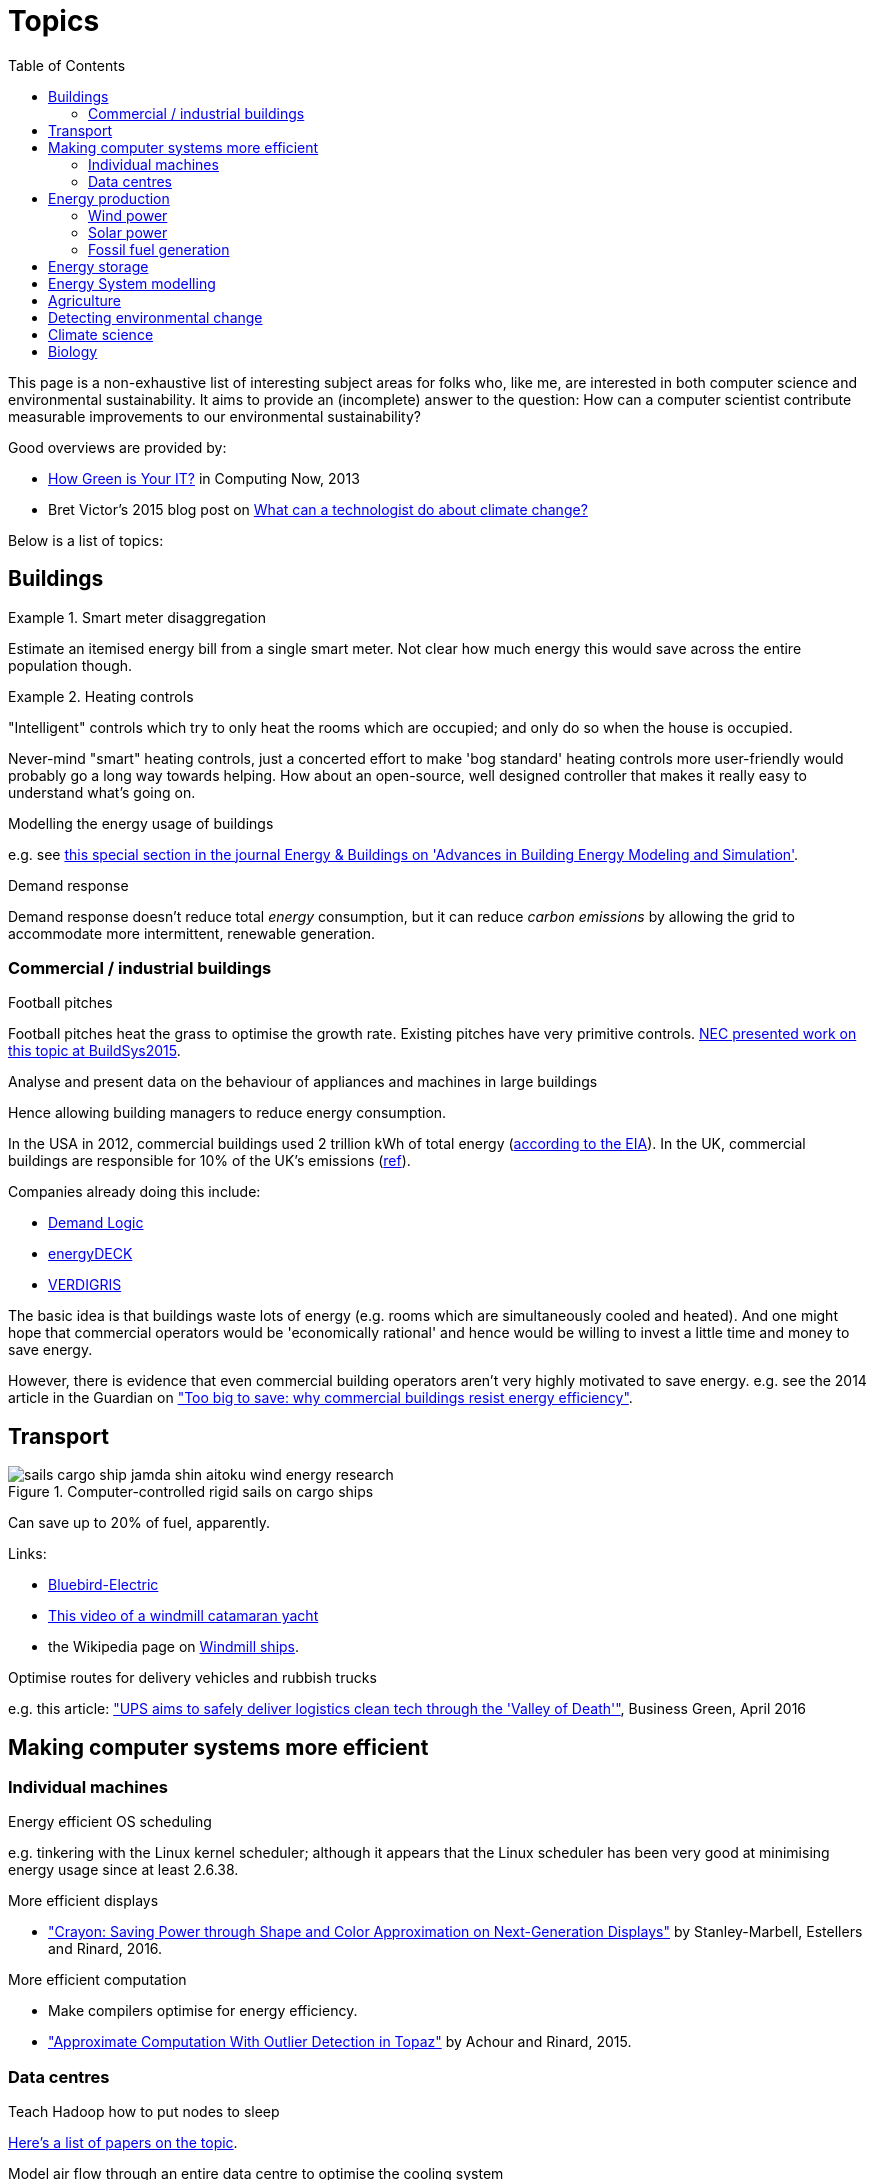 = Topics
:toc:

This page is a non-exhaustive list of interesting subject areas for folks who, like me, are interested in both computer science and environmental sustainability. It aims to provide an (incomplete) answer to the question: How can a computer scientist contribute measurable improvements to our environmental sustainability?

Good overviews are provided by:

* http://www.computer.org/portal/web/computingnow/archive/april2013?lf1=397430793e276716031811f7851084[How Green is Your IT?] in Computing Now, 2013
* Bret Victor's 2015 blog post on http://worrydream.com/ClimateChange[What can a technologist do about climate change?]


Below is a list of topics:


== Buildings


.Smart meter disaggregation
====
Estimate an itemised energy bill from a single smart meter. Not clear how much energy this would save across the entire population though.
====

.Heating controls
====
"Intelligent" controls which try to only heat the rooms which are occupied; and only do so when the house is occupied.

Never-mind "smart" heating controls, just a concerted effort to make 'bog standard' heating controls more user-friendly would probably go a long way towards helping. How about an open-source, well designed controller that makes it really easy to understand what's going on.
====

.Modelling the energy usage of buildings

e.g. see https://teddinet.org/2016/03/23/special-section-of-energy-buildings-advances-in-building-energy-modeling-and-simulation/[this special section in the journal Energy & Buildings on 'Advances in Building Energy Modeling and Simulation'].


.Demand response

Demand response doesn't reduce total _energy_ consumption, but it can reduce _carbon emissions_ by allowing the grid to accommodate more intermittent, renewable generation.


=== Commercial / industrial buildings

.Football pitches

Football pitches heat the grass to optimise the growth rate. Existing pitches have very primitive controls. https://www.researchgate.net/publication/283510972_Energy_Efficiency_Gains_in_Daily_Grass_Heating_Operation_of_Sports_Facilities_through_Supervisory_Holistic_Control[NEC presented work on this topic at BuildSys2015].

.Analyse and present data on the behaviour of appliances and machines in large buildings

Hence allowing building managers to reduce energy consumption.

In the USA in 2012, commercial buildings used 2 trillion kWh of total energy (http://www.eia.gov/consumption/commercial/reports/2012/energyusage/index.cfm[according to the EIA]).  In the UK, commercial buildings are responsible for 10% of the UK's emissions (http://www.policyconnect.org.uk/wsbf/sites/site_wsbf/files/report/403/fieldreportdownload/wsbfreport-buildingefficiencypdf.pdf[ref]).

Companies already doing this include:

* http://www.demandlogic.co.uk[Demand Logic]
* https://www.energydeck.com[energyDECK]
* http://verdigris.co[VERDIGRIS]

The basic idea is that buildings waste lots of energy (e.g. rooms which are simultaneously cooled and heated).  And one might hope that commercial operators would be 'economically rational' and hence would be willing to invest a little time and money to save energy.

However, there is evidence that even commercial building operators aren't very highly motivated to save energy.  e.g. see the 2014 article in the Guardian on http://www.theguardian.com/sustainable-business/energy-efficient-buildings-savings-challenges-behavior-change-research["Too big to save: why commercial buildings resist energy efficiency"].

== Transport

.Computer-controlled rigid sails on cargo ships

image::http://www.bluebird-electric.net/boats_images/sails_cargo_ship_jamda_shin_aitoku_wind_energy_research.jpg[]

Can save up to 20% of fuel, apparently.

Links:

* http://www.bluebird-electric.net/wind_powered_ships_marine_renewable_energy_research.htm[Bluebird-Electric]
* https://www.youtube.com/watch?v=IzGCYaJbf0A[This video of a windmill catamaran
yacht]
* the
Wikipedia page on https://en.wikipedia.org/wiki/Windmill_ship[Windmill
ships].

.Optimise routes for delivery vehicles and rubbish trucks

e.g. this article: http://www.businessgreen.com/bg/feature/2456428/ups-aims-to-safely-deliver-logistics-clean-tech-through-the-valley-of-death["UPS aims to safely deliver logistics clean tech through the 'Valley of Death'"], Business Green, April 2016

== Making computer systems more efficient


=== Individual machines

.Energy efficient OS scheduling

e.g. tinkering with the Linux kernel scheduler; although it appears that the Linux scheduler has been very good at minimising energy usage since at least 2.6.38.

.More efficient displays

* http://people.csail.mit.edu/rinard/paper/eurosys16.crayon.pdf["Crayon: Saving Power through Shape and Color Approximation on Next-Generation Displays"] by Stanley-Marbell, Estellers and Rinard, 2016.

.More efficient computation

* Make compilers optimise for energy efficiency.
* http://people.csail.mit.edu/rinard/paper/oopsla15.pdf["Approximate Computation With Outlier Detection in Topaz"] by Achour and Rinard, 2015.

=== Data centres

.Teach Hadoop how to put nodes to sleep

https://www.zotero.org/jack_kelly/items/collectionKey/ECEHDVKX[Here's a
list of papers on the topic].


.Model air flow through an entire data centre to optimise the cooling system

IBM have done work on this: http://sensys.acm.org/2015/keynote/#hendrik[Dr Hamann from IBM spoke about this at SenSys 2015].


== Energy production

See:

* Perera, Aung & Lee Woon 2014 http://dare2014.dnagroup.org/files/DARE07.pdf["Machine Learning Techniques for Supporting Renewable Energy Generation and Integration: A Survey"]

=== Wind power

See:

* http://orbit.dtu.dk/ws/files/120954163/Long_term_research_challenges.pdf["Long-term research challenges in wind energy–a research agenda by the European Academy of Wind Energy"] 2016.
* Bovet & Iglesias, 2013, http://cs229.stanford.edu/proj2013/CS_229_Final_Report.pdf["Guiding Wind Farm Optimization with Machine Learning"]

.Using machine learning to optimise wind turbine pitch angle

e.g. http://dx.doi.org/10.1016/j.eswa.2009.02.014[Yalmaz & Özer 2009].

.Model wind wake from turbines to optimise placement of individual turbines in a wind farm

e.g. see http://dx.doi.org/10.1002/we.458[Review of computational fluid dynamics for wind turbine wake aerodynamics] by Sanderse; van der Pijl & Koren; 2011.

.Predictive maintanance

e.g. see http://dx.doi.org/10.1016/j.rser.2015.11.032["A review of wind turbine bearing condition monitoring: State of the art and challenges"].

=== Solar power

.Solar tracking for solar farms

-

.Predicting output of wind and solar farms

e.g. using video camera with a fish-eye lens looking up at the sky to predict when cloud cover will pass over a solar array - even being able to predict power output a few minutes into the future can help the grid to respond - http://sensys.acm.org/2015/keynote/#hendrik[Dr Hamann from IBM spoke about this at SenSys 2015].


=== Fossil fuel generation

.Optimising fossil-fuel fired electricity generation

e.g. http://dx.doi.org/10.1016/j.fuel.2008.10.038[Fengqi et al 2009].


== Energy storage

e.g. see http://www.greentechmedia.com/articles/read/geli-raises-7m-to-take-energy-storage-software-to-the-next-level[Growing Energy Labs Inc.], based in San Francisco: *"the same underlying technology that goes into modeling, designing and implementing storage projects will run the systems when they're turned on, both to manage their technical performance and to track their financial performance."*

Countries like India, where the grid is intermittent, are an interesting use-case for grid-scale battery storage.  e.g. see http://www.greentechmedia.com/articles/read/aes-energy-storage-and-panasonic-target-india-for-grid-batteries["AES Energy Storage and Panasonic Target India for Grid Batteries"] (20th April 2016) in Green Tech Media.

== Energy System modelling

e.g. see the overview of the UCL Energy Institute's http://www.bartlett.ucl.ac.uk/energy/research/themes/energy-systems[Energy Systems team].


== Agriculture

.Efficient and adaptive water management

IBM have done work on using aerial photography to detect dry ground in a vineyard and then control water distribution to target the driest parts of the vineyard: http://sensys.acm.org/2015/keynote/#hendrik[Dr Hamann from IBM spoke about this at SenSys 2015].


== Detecting environmental change

.Google Earth Engine

Google Earth Engine is "__a planetary-scale platform for Earth science & data analysis - Google Earth Engine combines a multi-petabyte catalog of satellite imagery and geospatial datasets with planetary-scale analysis capabilities and makes it available for scientists, researchers, and developers to detect changes, map trends, and quantify differences on the Earth's surface.__" One use-case was https://en.wikipedia.org/wiki/Google_Earth_Engine#Deforestation[detecting deforestation in "near real time"].


== Climate science

Analysing today's climate and forecasting future climates is very,
very compute-intensive.


== Biology

Bioinformatics to help engineer organisms to produce energy from sunlight etc.
